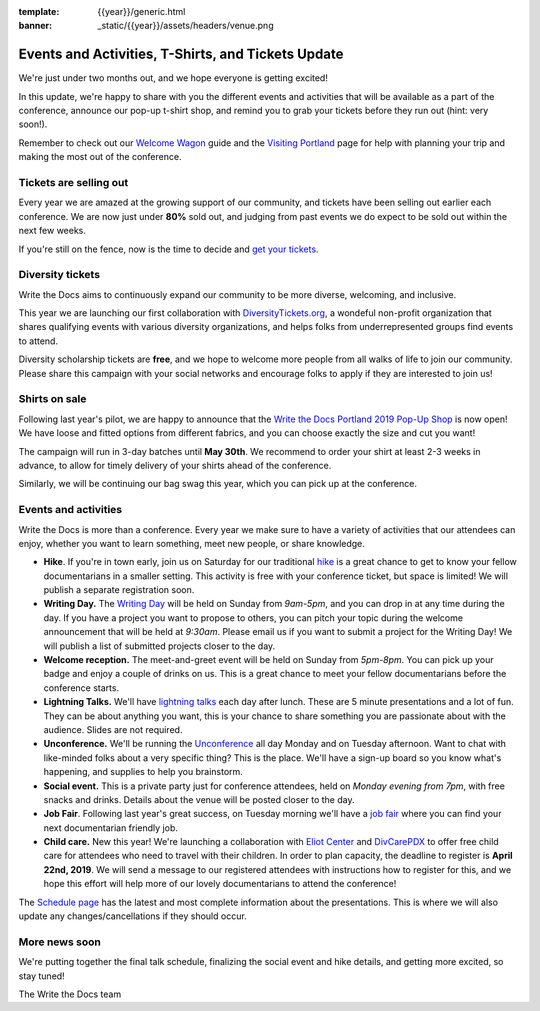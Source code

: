 :template: {{year}}/generic.html
:banner: _static/{{year}}/assets/headers/venue.png

.. post:: March 25, 2019
   :tags: tickets, events, practical, shirts, portland-2019

Events and Activities, T-Shirts, and Tickets Update
===================================================

We're just under two months out, and we hope everyone is getting excited!

In this update, we're happy to share with you the different events and activities that will be available as a part of the conference, announce our pop-up t-shirt shop, and remind you to grab your tickets before they run out (hint: very soon!).

Remember to check out our `Welcome Wagon <https://www.writethedocs.org/conf/portland/2019/welcome-wagon/>`_ guide and the `Visiting Portland <https://www.writethedocs.org/conf/portland/2019/visiting/>`_ page for help with planning your trip and making the most out of the conference.

Tickets are selling out
-----------------------

Every year we are amazed at the growing support of our community, and tickets have been selling out earlier each conference.
We are now just under **80%** sold out, and judging from past events we do expect to be sold out within the next few weeks.

If you're still on the fence, now is the time to decide and `get your tickets <https://ti.to/writethedocs/write-the-docs-portland-2019/>`_.

Diversity tickets
-----------------

Write the Docs aims to continuously expand our community to be more diverse, welcoming, and inclusive.

This year we are launching our first collaboration with `DiversityTickets.org <https://diversitytickets.org/en/events/415/>`_, a wondeful non-profit organization that shares qualifying events with various diversity organizations, and helps folks from underrepresented groups find events to attend.

Diversity scholarship tickets are **free**, and we hope to welcome more people from all walks of life to join our community.
Please share this campaign with your social networks and encourage folks to apply if they are interested to join us!

Shirts on sale
--------------

Following last year's pilot, we are happy to announce that the `Write the Docs Portland 2019 Pop-Up Shop <https://teespring.com/wtd-portland-2019>`_ is now open! We have loose and fitted options from different fabrics, and you can choose exactly the size and cut you want!

The campaign will run in 3-day batches until **May 30th**. We recommend to order your shirt at least 2-3 weeks in advance, to allow for timely delivery of your shirts ahead of the conference.

Similarly, we will be continuing our bag swag this year, which you can pick up at the conference.

Events and activities
---------------------

Write the Docs is more than a conference. Every year we make sure to have a variety of activities that our attendees can enjoy, whether you want to learn something, meet new people, or share knowledge.

* **Hike**. If you're in town early, join us on Saturday for our traditional `hike <https://www.writethedocs.org/conf/portland/2019/hike/>`_ is a great chance to get to know your fellow documentarians in a smaller setting. This activity is free with your conference ticket, but space is limited! We will publish a separate registration soon.
* **Writing Day.** The `Writing Day <https://www.writethedocs.org/conf/portland/2019/writing-day/>`_ will be held on Sunday from *9am-5pm*, and you can drop in at any time during the day. If you have a project you want to propose to others, you can pitch your topic during the welcome announcement that will be held at *9:30am*. Please email us if you want to submit a project for the Writing Day! We will publish a list of submitted projects closer to the day.
* **Welcome reception.** The meet-and-greet event will be held on Sunday from *5pm-8pm*. You can pick up your badge and enjoy a couple of drinks on us. This is a great chance to meet your fellow documentarians before the conference starts.
* **Lightning Talks.** We'll have `lightning talks <https://www.writethedocs.org/conf/portland/2019/lightning-talks/>`_ each day after lunch. These are 5 minute presentations and a lot of fun. They can be about anything you want, this is your chance to share something you are passionate about with the audience. Slides are not required.
* **Unconference.** We'll be running the `Unconference <https://www.writethedocs.org/conf/portland/2019/unconference/>`_ all day Monday and on Tuesday afternoon. Want to chat with like-minded folks about a very specific thing? This is the place. We'll have a sign-up board so you know what's happening, and supplies to help you brainstorm.
* **Social event.** This is a private party just for conference attendees, held on *Monday evening from 7pm*, with free snacks and drinks. Details about the venue will be posted closer to the day.
* **Job Fair**. Following last year's great success, on Tuesday morning we'll have a `job fair <https://www.writethedocs.org/conf/portland/2019/job-fair>`_ where you can find your next documentarian friendly job.
* **Child care.** New this year! We're launching a collaboration with `Eliot Center <http://eliotcenterportland.org/>`_ and `DivCarePDX <http://www.divcarepdx.com/>`_ to offer free child care for attendees who need to travel with their children. In order to plan capacity, the deadline to register is **April 22nd, 2019**. We will send a message to our registered attendees with instructions how to register for this, and we hope this effort will help more of our lovely documentarians to attend the conference!

The `Schedule page <https://www.writethedocs.org/conf/portland/2019/schedule/>`_ has the latest and most complete information about the presentations. This is where we will also update any changes/cancellations if they should occur.

More news soon
--------------

We're putting together the final talk schedule, finalizing the social event and hike details, and getting more excited, so stay tuned!

| The Write the Docs team
